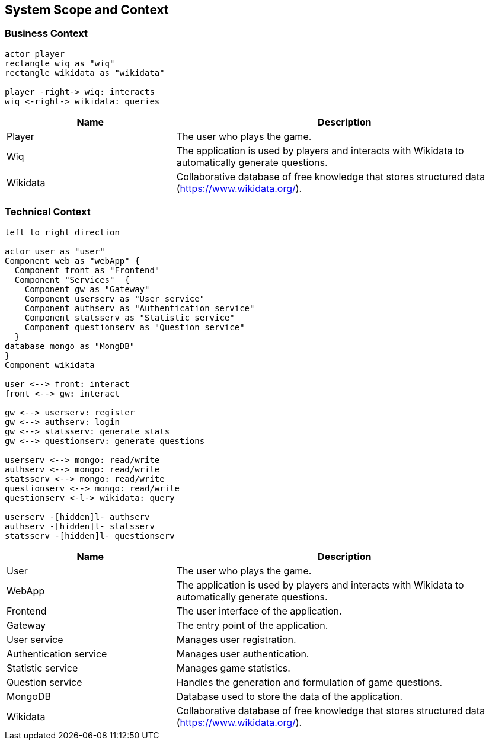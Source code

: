 [[section-system-scope-and-context]]

== System Scope and Context

=== Business Context

[plantuml, "business_context", svg]
----
actor player
rectangle wiq as "wiq"
rectangle wikidata as "wikidata"

player -right-> wiq: interacts
wiq <-right-> wikidata: queries
----


[cols="1,2" options="header"]
|===
| Name | Description
| Player | The user who plays the game.
| Wiq | The application is used by players and interacts with Wikidata to automatically generate questions.
| Wikidata | Collaborative database of free knowledge that stores structured data (https://www.wikidata.org/).
|===

=== Technical Context

[plantuml, "technical_context", svg]
----
left to right direction

actor user as "user"
Component web as "webApp" { 
  Component front as "Frontend"
  Component "Services"  {
    Component gw as "Gateway"
    Component userserv as "User service"
    Component authserv as "Authentication service"
    Component statsserv as "Statistic service"
    Component questionserv as "Question service"
  }
database mongo as "MongDB"      
}
Component wikidata

user <--> front: interact
front <--> gw: interact

gw <--> userserv: register
gw <--> authserv: login
gw <--> statsserv: generate stats
gw <--> questionserv: generate questions

userserv <--> mongo: read/write
authserv <--> mongo: read/write
statsserv <--> mongo: read/write
questionserv <--> mongo: read/write
questionserv <-l-> wikidata: query

userserv -[hidden]l- authserv
authserv -[hidden]l- statsserv
statsserv -[hidden]l- questionserv
----

[cols="1,2" options="header"]
|===
| Name | Description
| User 
| The user who plays the game.
| WebApp 
| The application is used by players and interacts with Wikidata to automatically generate questions.
| Frontend
| The user interface of the application.
| Gateway
| The entry point of the application.
| User service
| Manages user registration.
| Authentication service
| Manages user authentication.
| Statistic service
| Manages game statistics.
| Question service
| Handles the generation and formulation of game questions.
| MongoDB
| Database used to store the data of the application.
| Wikidata 
| Collaborative database of free knowledge that stores structured data (https://www.wikidata.org/).
|===

